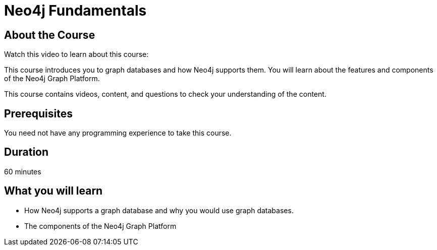 = Neo4j Fundamentals
:categories: beginners:1
:status: active
:next: cypher-essentials
:duration: 1 hour

== About the Course

Watch this video to learn about this course:

//video::XptJR8HZM3M[youtube,width=560,height=315]

////
Script: C:Cypher Essentials
https://docs.google.com/document/d/1XUxDVgzFGR3XT1FC6ubWviitQdhJhf5NTZNMYzdCVVY/edit?usp=sharing

////


This course introduces you to graph databases and how Neo4j supports them. You will learn about the features and components of the Neo4j Graph Platform.

This course contains videos, content, and questions to check your understanding of the content.

== Prerequisites

You need not have any programming experience to take this course.

== Duration

60 minutes

== What you will learn

* How Neo4j supports a graph database and why you would use graph databases.
* The components of the Neo4j Graph Platform
